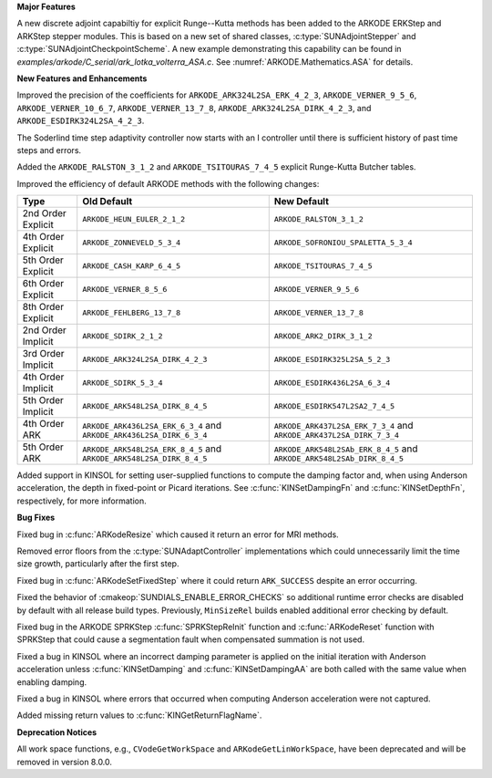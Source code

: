 **Major Features**

A new discrete adjoint capabiltiy for explicit Runge--Kutta methods has been added to the ARKODE
ERKStep and ARKStep stepper modules. This is based on a new set of shared classes,
:c:type:`SUNAdjointStepper` and :c:type:`SUNAdjointCheckpointScheme`. A new example demonstrating
this capability can be found in `examples/arkode/C_serial/ark_lotka_volterra_ASA.c`. See
:numref:`ARKODE.Mathematics.ASA` for details.

**New Features and Enhancements**

Improved the precision of the coefficients for ``ARKODE_ARK324L2SA_ERK_4_2_3``,
``ARKODE_VERNER_9_5_6``, ``ARKODE_VERNER_10_6_7``, ``ARKODE_VERNER_13_7_8``,
``ARKODE_ARK324L2SA_DIRK_4_2_3``, and ``ARKODE_ESDIRK324L2SA_4_2_3``.

The Soderlind time step adaptivity controller now starts with an I controller
until there is sufficient history of past time steps and errors.

Added the ``ARKODE_RALSTON_3_1_2`` and ``ARKODE_TSITOURAS_7_4_5`` explicit
Runge-Kutta Butcher tables.

Improved the efficiency of default ARKODE methods with the following changes:

+--------------------+-------------------------------------+--------------------------------------+
| Type               | Old Default                         | New Default                          |
+====================+=====================================+======================================+
| 2nd Order Explicit | ``ARKODE_HEUN_EULER_2_1_2``         | ``ARKODE_RALSTON_3_1_2``             |
+--------------------+-------------------------------------+--------------------------------------+
| 4th Order Explicit | ``ARKODE_ZONNEVELD_5_3_4``          | ``ARKODE_SOFRONIOU_SPALETTA_5_3_4``  |
+--------------------+-------------------------------------+--------------------------------------+
| 5th Order Explicit | ``ARKODE_CASH_KARP_6_4_5``          | ``ARKODE_TSITOURAS_7_4_5``           |
+--------------------+-------------------------------------+--------------------------------------+
| 6th Order Explicit | ``ARKODE_VERNER_8_5_6``             | ``ARKODE_VERNER_9_5_6``              |
+--------------------+-------------------------------------+--------------------------------------+
| 8th Order Explicit | ``ARKODE_FEHLBERG_13_7_8``          | ``ARKODE_VERNER_13_7_8``             |
+--------------------+-------------------------------------+--------------------------------------+
| 2nd Order Implicit | ``ARKODE_SDIRK_2_1_2``              | ``ARKODE_ARK2_DIRK_3_1_2``           |
+--------------------+-------------------------------------+--------------------------------------+
| 3rd Order Implicit | ``ARKODE_ARK324L2SA_DIRK_4_2_3``    | ``ARKODE_ESDIRK325L2SA_5_2_3``       |
+--------------------+-------------------------------------+--------------------------------------+
| 4th Order Implicit | ``ARKODE_SDIRK_5_3_4``              | ``ARKODE_ESDIRK436L2SA_6_3_4``       |
+--------------------+-------------------------------------+--------------------------------------+
| 5th Order Implicit | ``ARKODE_ARK548L2SA_DIRK_8_4_5``    | ``ARKODE_ESDIRK547L2SA2_7_4_5``      |
+--------------------+-------------------------------------+--------------------------------------+
| 4th Order ARK      | ``ARKODE_ARK436L2SA_ERK_6_3_4`` and | ``ARKODE_ARK437L2SA_ERK_7_3_4`` and  |
|                    | ``ARKODE_ARK436L2SA_DIRK_6_3_4``    | ``ARKODE_ARK437L2SA_DIRK_7_3_4``     |
+--------------------+-------------------------------------+--------------------------------------+
| 5th Order ARK      | ``ARKODE_ARK548L2SA_ERK_8_4_5`` and | ``ARKODE_ARK548L2SAb_ERK_8_4_5`` and |
|                    | ``ARKODE_ARK548L2SA_DIRK_8_4_5``    | ``ARKODE_ARK548L2SAb_DIRK_8_4_5``    |
+--------------------+-------------------------------------+--------------------------------------+

Added support in KINSOL for setting user-supplied functions to compute the
damping factor and, when using Anderson acceleration, the depth in fixed-point
or Picard iterations. See :c:func:`KINSetDampingFn` and :c:func:`KINSetDepthFn`,
respectively, for more information.

**Bug Fixes**

Fixed bug in :c:func:`ARKodeResize` which caused it return an error for MRI
methods.

Removed error floors from the :c:type:`SUNAdaptController` implementations
which could unnecessarily limit the time size growth, particularly after the
first step.

Fixed bug in :c:func:`ARKodeSetFixedStep` where it could return ``ARK_SUCCESS``
despite an error occurring.

Fixed the behavior of :cmakeop:`SUNDIALS_ENABLE_ERROR_CHECKS` so additional
runtime error checks are disabled by default with all release build types.
Previously, ``MinSizeRel`` builds enabled additional error checking by default.

Fixed bug in the ARKODE SPRKStep :c:func:`SPRKStepReInit` function and
:c:func:`ARKodeReset` function with SPRKStep that could cause a segmentation
fault when compensated summation is not used.

Fixed a bug in KINSOL where an incorrect damping parameter is applied on the
initial iteration with Anderson acceleration unless :c:func:`KINSetDamping` and
:c:func:`KINSetDampingAA` are both called with the same value when enabling
damping.

Fixed a bug in KINSOL where errors that occurred when computing Anderson
acceleration were not captured.

Added missing return values to :c:func:`KINGetReturnFlagName`.

**Deprecation Notices**

All work space functions, e.g., ``CVodeGetWorkSpace`` and
``ARKodeGetLinWorkSpace``, have been deprecated and will be removed in version
8.0.0.
